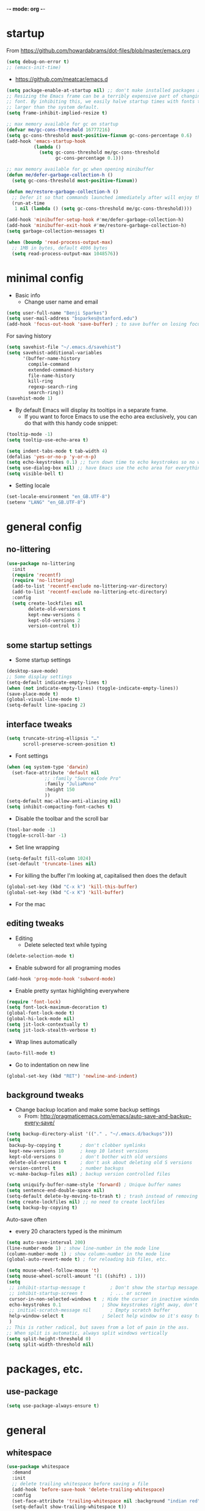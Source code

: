 -*- mode: org -*-
#+STARTUP: overview
#+STARTUP: content

* startup

From https://github.com/howardabrams/dot-files/blob/master/emacs.org

#+BEGIN_SRC emacs-lisp
(setq debug-on-error t)
;; (emacs-init-time)
#+END_SRC


- https://github.com/meatcar/emacs.d

#+BEGIN_SRC emacs-lisp
(setq package-enable-at-startup nil) ;; don't make installed packages available before loading the init.el file.
;; Resizing the Emacs frame can be a terribly expensive part of changing the
;; font. By inhibiting this, we easily halve startup times with fonts that are
;; larger than the system default.
(setq frame-inhibit-implied-resize t)
#+END_SRC



#+BEGIN_SRC emacs-lisp
;; max memory available for gc on startup
(defvar me/gc-cons-threshold 16777216)
(setq gc-cons-threshold most-positive-fixnum gc-cons-percentage 0.6)
(add-hook 'emacs-startup-hook
          (lambda ()
            (setq gc-cons-threshold me/gc-cons-threshold
                  gc-cons-percentage 0.1)))

;; max memory available for gc when opening minibuffer
(defun me/defer-garbage-collection-h ()
  (setq gc-cons-threshold most-positive-fixnum))

(defun me/restore-garbage-collection-h ()
  ;; Defer it so that commands launched immediately after will enjoy the benefits.
  (run-at-time
   1 nil (lambda () (setq gc-cons-threshold me/gc-cons-threshold))))

(add-hook 'minibuffer-setup-hook #'me/defer-garbage-collection-h)
(add-hook 'minibuffer-exit-hook #'me/restore-garbage-collection-h)
(setq garbage-collection-messages t)
#+END_SRC

#+BEGIN_SRC emacs-lisp
(when (boundp 'read-process-output-max)
  ;; 1MB in bytes, default 4096 bytes
  (setq read-process-output-max 1048576))
#+END_SRC

* minimal config

- Basic info
  - Change user name and email

#+BEGIN_SRC emacs-lisp
(setq user-full-name "Benji Sparkes")
(setq user-mail-address "bsparkes@stanford.edu")
(add-hook 'focus-out-hook 'save-buffer) ; to save buffer on losing focus
#+END_SRC

For saving history

#+BEGIN_SRC emacs-lisp
(setq savehist-file "~/.emacs.d/savehist")
(setq savehist-additional-variables
      '(buffer-name-history
        compile-command
        extended-command-history
        file-name-history
        kill-ring
        regexp-search-ring
        search-ring))
(savehist-mode 1)
#+END_SRC

- By default Emacs will display its tooltips in a separate frame.
  - If you want to force Emacs to use the echo area exclusively, you can do that with this handy code snippet:

#+BEGIN_SRC emacs-lisp
(tooltip-mode -1)
(setq tooltip-use-echo-area t)
#+END_SRC

#+BEGIN_SRC emacs-lisp
(setq indent-tabs-mode t tab-width 4)
(defalias 'yes-or-no-p 'y-or-n-p)
(setq echo-keystrokes 0.1) ;; turn down time to echo keystrokes so no waiting  for things to happen.
(setq use-dialog-box nil) ;; have Emacs use the echo area for everything
(setq visible-bell t)
#+END_SRC

- Setting locale

#+BEGIN_SRC emacs-lisp
(set-locale-environment "en_GB.UTF-8")
(setenv "LANG" "en_GB.UTF-8")
#+END_SRC

* general config

** no-littering

#+BEGIN_SRC emacs-lisp
(use-package no-littering
  :init
  (require 'recentf)
  (require 'no-littering)
  (add-to-list 'recentf-exclude no-littering-var-directory)
  (add-to-list 'recentf-exclude no-littering-etc-directory)
  :config
  (setq create-lockfiles nil
        delete-old-versions t
        kept-new-versions 6
        kept-old-versions 2
        version-control t))
#+END_SRC

** some startup settings

- Some startup settings

#+BEGIN_SRC emacs-lisp
(desktop-save-mode)
;; Some display settings
(setq-default indicate-empty-lines t)
(when (not indicate-empty-lines) (toggle-indicate-empty-lines))
(save-place-mode t)
(global-visual-line-mode t)
(setq-default line-spacing 2)
#+END_SRC

** interface tweaks

#+BEGIN_SRC emacs-lisp
(setq truncate-string-ellipsis "…"
      scroll-preserve-screen-position t)
#+END_SRC

- Font settings

#+BEGIN_SRC emacs-lisp
(when (eq system-type 'darwin)
  (set-face-attribute 'default nil
		      ;; :family "Source Code Pro"
		      :family "JuliaMono"
		      :height 150
		      ))
(setq-default mac-allow-anti-aliasing nil)
(setq inhibit-compacting-font-caches t)
#+END_SRC

- Disable the toolbar and the scroll bar

#+BEGIN_SRC emacs-lisp
(tool-bar-mode -1)
(toggle-scroll-bar -1)
#+END_SRC

- Set line wrapping

#+BEGIN_SRC emacs-lisp
(setq-default fill-column 1024)
(set-default 'truncate-lines nil)
#+END_SRC

- For killing the buffer I'm looking at, capitalised then does the default

#+BEGIN_SRC emacs-lisp
(global-set-key (kbd "C-x k") 'kill-this-buffer)
(global-set-key (kbd "C-x K") 'kill-buffer)
#+END_SRC

- For the mac

** editing tweaks

- Editing
  - Delete selected text while typing

#+BEGIN_SRC emacs-lisp
(delete-selection-mode t)
#+END_SRC

- Enable subword for all programing modes

#+BEGIN_SRC emacs-lisp
(add-hook 'prog-mode-hook 'subword-mode)
#+END_SRC

- Enable pretty syntax highlighting everywhere

#+BEGIN_SRC emacs-lisp
(require 'font-lock)
(setq font-lock-maximum-decoration t)
(global-font-lock-mode t)
(global-hi-lock-mode nil)
(setq jit-lock-contextually t)
(setq jit-lock-stealth-verbose t)
#+END_SRC

- Wrap lines automatically

#+BEGIN_SRC emacs-lisp
(auto-fill-mode t)
#+END_SRC

- Go to indentation on new line

#+BEGIN_SRC emacs-lisp
(global-set-key (kbd "RET") 'newline-and-indent)
#+END_SRC

** background tweaks

- Change backup location and make some backup settings
  - From: http://pragmaticemacs.com/emacs/auto-save-and-backup-every-save/

#+BEGIN_SRC emacs-lisp
(setq backup-directory-alist '(("." . "~/.emacs.d/backups")))
(setq
 backup-by-copying t       ; don't clobber symlinks
 kept-new-versions 10      ; keep 10 latest versions
 kept-old-versions 0       ; don't bother with old versions
 delete-old-versions t     ; don't ask about deleting old S versions
 version-control t         ; number backups
 vc-make-backup-files nil) ; backup version controlled files
#+END_SRC


#+BEGIN_SRC emacs-lisp
(setq uniquify-buffer-name-style 'forward) ; Unique buffer names
(setq sentence-end-double-space nil)
(setq-default delete-by-moving-to-trash t) ; trash instead of removing
(setq create-lockfiles nil) ;; no need to create lockfiles
(setq backup-by-copying t)
#+END_SRC

Auto-save often
- every 20 characters typed is the minimum
#+BEGIN_SRC emacs-lisp
(setq auto-save-interval 200)
(line-number-mode 1) ; show line-number in the mode line
(column-number-mode 1) ; show column-number in the mode line
(global-auto-revert-mode t) ; for reloading bib files, etc.
#+END_SRC

#+BEGIN_SRC emacs-lisp
(setq mouse-wheel-follow-mouse 't)
(setq mouse-wheel-scroll-amount '(1 ((shift) . 1)))
(setq
 ;; inhibit-startup-message t         ; Don't show the startup message...
 ;; inhibit-startup-screen t          ; ... or screen
 cursor-in-non-selected-windows t  ; Hide the cursor in inactive windows
 echo-keystrokes 0.1               ; Show keystrokes right away, don't show the message in the scratch buffer
 ;; initial-scratch-message nil       ; Empty scratch buffer
 help-window-select t              ; Select help window so it's easy to quit it with 'q'
 )
;; This is rather radical, but saves from a lot of pain in the ass.
;; When split is automatic, always split windows vertically
(setq split-height-threshold 0)
(setq split-width-threshold nil)
#+END_SRC

* packages, etc.

** use-package

#+BEGIN_SRC emacs-lisp
(setq use-package-always-ensure t)
#+END_SRC

* general

** whitespace

#+BEGIN_SRC emacs-lisp
(use-package whitespace
  :demand
  :init
  ;; delete trailing whitespace before saving a file
  (add-hook 'before-save-hook 'delete-trailing-whitespace)
  :config
  (set-face-attribute 'trailing-whitespace nil :background "indian red")
  (setq-default show-trailing-whitespace t))
#+END_SRC

** X helm

#+BEGIN_SRC emacs-lisp
;; (use-package helm
;;   :ensure t
;;   ;; :init
;;   :config
;;   (setq
;;    helm-quick-update t ; do not display invisible candidates
;;    helm-idle-delay 0.01 ; be idle for this many seconds, before updating in delayed sources.
;;    helm-input-idle-delay 0.01 ; be idle for this many seconds, before updating candidate buffer
;;    helm-split-window-default-side 'other ;; open helm buffer in another window
;;    helm-split-window-in-side-p t ;; open helm buffer inside current window, not occupy whole other window
;;    helm-candidate-number-limit 100 ; limit the number of displayed canidates
;;    helm-move-to-line-cycle-in-source nil ; move to end or beginning of source when reaching top or bottom of source.
;;    ;; helm-command
;;    helm-M-x-requires-pattern 0     ; show all candidates when set to 0
;;    helm-M-x-fuzzy-match t ; optional fuzzy matching for helm-M-x
;;    )
;;   :bind (("C-c h" . helm-mini)
;; 	 ("C-h a" . helm-apropos)
;; 	 ("C-x C-b" . helm-buffers-list)
;; 	 ("C-x b" . helm-buffers-list)
;; 	 ("M-y" . helm-show-kill-ring)
;; 	 ("M-x" . helm-M-x)
;; 	 ("C-x c o" . helm-occur)
;; 	 ("C-x c s" . helm-swoop)
;; 	 ("C-x c b" . my/helm-do-grep-book-notes)
;; 	 ("C-x c SPC" . helm-all-mark-rings)
;; 	 ;; ("C-c h" .  helm-command-prefix)
;; 	 ("C-x C-f" . helm-find-files)))
#+END_SRC

** X company

- For auto-complete

#+BEGIN_SRC emacs-lisp
;; (add-hook 'after-init-hook 'global-company-mode)
;; (company-auctex-init)
#+END_SRC

- global activation of the unicode symbol completion

#+BEGIN_SRC emacs-lisp
;; (add-to-list 'company-backends 'company-math-symbols-unicode)
;; (add-to-list 'company-backends '(company-capf
;;                                  :with company-dabbrev))
#+END_SRC

- And with helm

#+BEGIN_SRC emacs-lisp
;; (eval-after-load 'company
;;   '(progn
;;      (define-key company-mode-map (kbd "C-:") 'helm-company)
;;      (define-key company-active-map (kbd "C-:") 'helm-company)))
#+END_SRC

To prevent lowercasing:

#+BEGIN_SRC emacs-lisp
;; (setq-default company-dabbrev-downcase nil)
#+END_SRC

** which-key

- This is super useful
  Shows command completions

#+BEGIN_SRC emacs-lisp
(use-package which-key
  :demand t
  :custom
  (which-key-sort-order 'which-key-prefix-then-key-order)
  :init
  (setq which-key-idle-delay 0.1)
  (setq which-key-max-display-columns nil)
  :config
  (which-key-mode 1)
  (which-key-setup-minibuffer)
  (set-face-attribute
   'which-key-local-map-description-face nil :weight 'bold))
#+END_SRC

** rainbow delimiters

#+BEGIN_SRC emacs-lisp
(use-package rainbow-delimiters
  :defer 1
  :hook
  (prog-mode . rainbow-delimiters-mode)
  :custom-face ;; https://ericscrivner.me/2015/06/better-emacs-rainbow-delimiters-color-scheme/
  (rainbow-delimiters-depth-1-face ((t (:foreground "dark orange"))))
  (rainbow-delimiters-depth-2-face ((t (:foreground "deep pink"))))
  (rainbow-delimiters-depth-3-face ((t (:foreground "chartreuse"))))
  (rainbow-delimiters-depth-4-face ((t (:foreground "deep sky blue"))))
  (rainbow-delimiters-depth-5-face ((t (:foreground "yellow"))))
  (rainbow-delimiters-depth-6-face ((t (:foreground "orchid"))))
  (rainbow-delimiters-depth-7-face ((t (:foreground "spring green"))))
  (rainbow-delimiters-depth-8-face ((t (:foreground "sienna1")))))
#+END_SRC

** browse kill ring

#+BEGIN_SRC emacs-lisp
(use-package browse-kill-ring)
#+END_SRC

** org mode

#+BEGIN_SRC emacs-lisp
(use-package org
  :custom
  (org-directory "~/Dropbox/Docs/Org")
  (org-default-notes-file (concat org-directory "/OrgCapture.org"))
  ;; use syntax-highlighting for src blocks
  (org-src-fontify-natively t)
  ;; strip blank lines when closing src block editor
  (org-src-strip-leading-and-trailing-blank-lines t)
  ;; preserve indentation in src blocks, don't re-indent
  (org-src-preserve-indentation t)
  ;; respect the src block syntax for tabs
  (org-src-tab-acts-natively t)
  ;; wrap lines on startup
  (org-startup-truncated nil)
  ;; if editing in an invisible region, complain.
  (org-catch-invisible-edits 'show-and-error)
  ;; ask when evaluating every src block
  (org-confirm-babel-evaluate t)
  ;; don't hide emphasis markers, because there are soo many
  (org-hide-emphasis-markers nil)
  ;; try to draw utf8 characters, don't just show their code
  (org-pretty-entities t)
  ;; add a background to begin_quote and begin_verse blocks.
  (org-fontify-quote-and-verse-blocks t)
  ;; use a pretty character to show a collapsed section
  ;; (org-ellipsis " ▿")
  ;; don't collapse blank lines when collapsing a tree
  ;; as that messes with the ellipsis.
  (org-cycle-separator-lines -1)
  ;; don't align tags
  (org-tag-column 0)
  ;; prevent demoting heading also shifting text inside sections
  (org-adapt-indentation nil)
  ;; leave shift keys alone!
  (org-support-shift-select t)
  (org-replace-disputed-keys t)
  ;; :hook
  ;; (org-mode . org-indent-mode)
  :config
  (add-to-list 'org-structure-template-alist '("se" . "src elisp"))
  (add-to-list 'org-structure-template-alist '("ss" . "src sh"))
  (add-to-list 'org-structure-template-alist '("sp" . "src python"))
  (setq org-babel-python-command "python3")
  (org-babel-do-load-languages 'org-babel-load-languages
                               '(
                                 (C . t)
                                 (dot . t)
                                 (emacs-lisp . t)
                                 (js . t)
                                 (latex . t)
                                 (lisp . t)
                                 (org . t)
                                 (python . t)
                                 ;; (rust . t)
                                 (scheme . t)
                                 )))
#+END_SRC

*** Background Org Stuff

- LaTeX in org
#+BEGIN_SRC emacs-lisp
(add-hook 'org-mode-hook 'LaTeX-math-mode)
(setq org-format-latex-options
      '(:foreground default
                    :background default
                    :scale 1
                    :html-foreground "Black"
                    :html-background "Transparent"
                    :html-scale 1.0
                    :matchers ("begin" "$1" "$$" "\\(" "\\[")))
#+END_SRC

#+BEGIN_SRC emacs-lisp
(add-to-list 'auto-mode-alist '("\\.org\\'" . org-mode))
#+END_SRC

- Including all org files from a directory into the agenda
  - Note, multiple directories can be added, like:
    - (setq org-agenda-files (quote ("~/agenda/work" "~/agenda/todo")))
#+BEGIN_SRC emacs-lisp
(setq org-agenda-files (file-expand-wildcards "~/Dropbox/Docs/Org/*.org"))
#+END_SRC

- Auto add time and closing note to done
#+BEGIN_SRC emacs-lisp
(setq org-log-done 'time)
(setq org-log-done 'note)
#+END_SRC

** smartparens

#+BEGIN_SRC emacs-lisp
(use-package smartparens
  :diminish smartparens-mode ;; Do not show in modeline
  :init
  (require 'smartparens-config)
  (require 'smartparens-latex)
  (require 'smartparens-rust)
  :config
  (smartparens-global-mode t) ;; These options can be t or nil.
  (show-smartparens-global-mode t)
  (setq sp-show-pair-from-inside t))

;; needed to ensure text isn't deleted
;; https://github.com/Fuco1/smartparens/issues/834
;; (define-key LaTeX-mode-map (kbd "$") 'self-insert-command) ;; needs company

(sp-with-modes
    '(tex-mode LaTeX-mode)
  (sp-local-pair "\\(" "\\)"
		 :unless '(sp-latex-point-after-backslash)
		 :trigger-wrap "$"
		 :trigger "$"))
#+END_SRC

** themes

#+BEGIN_SRC emacs-lisp
;; to get rid of buffer-face on shift click
(define-key global-map (kbd "<S-down-mouse-1>") 'mouse-save-then-kill)
;; to set right click to a menu bar instead of yanking
(global-set-key [mouse-2] 'mouse-popup-menubar-stuff)
#+END_SRC

#+BEGIN_SRC emacs-lisp
(load-theme 'dracula t)
;;(require 'modus-themes)
;;(load-theme 'modus-vivendi-tinted)
;; (load-theme 'inkpot t)
;; For loading themes
;; (defadvice load-theme (before theme-dont-propagate activate)
;;   (mapc #'disable-theme custom-enabled-themes))
#+END_SRC

** multiple cursors

#+BEGIN_SRC emacs-lisp
(use-package multiple-cursors
  :ensure t
  :bind (("C->" . mc/mark-next-like-this)
	 ("C-<" . mc/mark-previous-like-this)
	 ("C-c C->" . mc/mark-all-like-this)
	 ("C-c C-SPC" . mc/edit-lines)
	 ("M-<M-down-mouse-1>" . mc/add-cursor-on-click)))
#+END_SRC

** undo tree

#+BEGIN_SRC emacs-lisp
(use-package undo-tree
  :ensure t
  :init
  (global-undo-tree-mode))
#+END_SRC

** ispell

- For spell checking
#+BEGIN_SRC emacs-lisp
(setq ispell-program-name "aspell") ; could be ispell as well, depending on your preferences
(setq ispell-dictionary "british") ; this can obviously be set to any language your spell-checking program supports
(customize-set-variable 'ispell-extra-args '("--sug-mode=ultra"))
(add-hook 'LaTeX-mode-hook 'flyspell-mode)
;; (add-hook 'LaTeX-mode-hook 'flyspell-buffer)
;; (add-hook 'org-mode-hook 'flyspell-mode)
;; (add-hook 'org-mode-hook 'flyspell-buffer)
#+END_SRC

** fix-word

#+BEGIN_SRC emacs-lisp
(use-package fix-word
  :bind (("M-u" . #'fix-word-upcase)
	 ("M-l" . #'fix-word-downcase)
	 ("M-c" . #'fix-word-capitalize)))
#+END_SRC

** highlight indentation

- To highlight indentations
  - Options are fill, column, and character
  - There's no way to get indentation on empty lines as of now

#+BEGIN_SRC emacs-lisp
(add-hook 'prog-mode-hook 'highlight-indent-guides-mode)
(setq highlight-indent-guides-method 'character)
#+END_SRC

** magit

#+BEGIN_SRC emacs-lisp
(use-package magit
  :pin nongnu ; installation issues with melpa
  :ensure t
  :bind
  (("C-x g" . magit-status))
  :config
  (setq magit-push-always-verify nil))
#+END_SRC

** flycheck

#+BEGIN_SRC emacs-lisp
(use-package flycheck
  :defer 1
  :init
  (global-flycheck-mode t))

(use-package flycheck-posframe
  :defer 1
  :after flycheck
  :hook (flycheck-mode . flycheck-posframe-mode)
  :config
  (flycheck-posframe-configure-pretty-defaults)
  (add-hook 'flycheck-posframe-inhibit-functions #'company--active-p))
#+END_SRC

* languages

** LaTeX

- Tells emacs where to find LaTeX.
#+BEGIN_SRC emacs-lisp
(let ((TeX-path (expand-file-name "/usr/local/bin:/usr/local/texlive/2023basic/bin/universal-darwin")))
  (setenv "PATH" (concat TeX-path ":" (getenv "PATH")))
  (add-to-list 'exec-path TeX-path))
#+END_SRC

#+BEGIN_SRC emacs-lisp
(use-package tex
  :defer t
  :mode "\\.tex\\'"
  :ensure auctex
  :init
  (setq-default TeX-PDF-mode t)
  (setq-default TeX-master "master") ; All master files called "master".
  (setq TeX-auto-save t
	TeX-save-query nil)
  (setq TeX-parse-self t)
  (setq reftex-plug-into-AUCTeX t)
  (setq TeX-electric-math '("$" . "$")
	TeX-electric-sub-and-superscript t)
  (setq font-latex-fontify-sectioning 'color)
  (setq TeX-view-program-selection '((output-pdf "PDF Viewer"))
	TeX-view-program-list
	'(("PDF Viewer" "/Applications/Skim.app/Contents/SharedSupport/displayline -r -b -g %n %o %b")))
  (setq TeX-source-correlate-method 'synctex)
  :hook
  (LaTeX-mode . turn-on-reftex)
  (LaTeX-mode . visual-line-mode)
  (LaTeX-mode . LaTeX-math-mode)
  (LaTeX-mode . TeX-source-correlate-mode)
  (LaTeX-mode . display-line-numbers-mode)
  :config)

(use-package auctex-latexmk
  :ensure t
  :mode "\\.tex\\'"
  :init
  (auctex-latexmk-setup))
#+END_SRC

- use Skim as default pdf viewer
  - Skim's displayline is used for forward search (from .tex to .pdf)
  - option -r relaods the file; option -b highlights the current line; option -g opens Skim in the background
  - For this to work, it seems one needs no spaces in the file name

- ReFtex from
  https://piotrkazmierczak.com/2010/emacs-as-the-ultimate-latex-editor/

** lisp

*** Racket

#+BEGIN_SRC emacs-lisp
(add-to-list 'load-path "~/.emacs.d/manualPackages/emacs-ob-racket")
(add-to-list 'org-src-lang-modes '("racket" . racket))
(org-babel-do-load-languages
 'org-babel-load-languages
 '((racket . t)))
#+END_SRC

** python

Lines marked 'a' are from: https://github.com/jorgenschaefer/elpy/issues/1867
Lines marked 'b' are from: https://github.com/jorgenschaefer/elpy/pull/1970

#+BEGIN_SRC emacs-lisp
(use-package elpy
  :ensure t
  :defer t
  :init
  (advice-add 'python-mode :before 'elpy-enable)
  :config
  (setq elpy-rpc-python-command "python3") ; a
  (setq python-shell-interpreter "python3") ; a
  (setq python-shell-interpreter-args "-i")
  ;; (setq python-shell-interpreter-args "-c exec('__import__(\\'readline\\')') -i")
  (setq elpy-shell-darwin-use-pty t) ; b
  )
#+END_SRC

** rust

https://robert.kra.hn/posts/rust-emacs-setup/


#+BEGIN_SRC emacs-lisp
(use-package rust-mode
  :ensure t
  :mode "\\.rs\\'"
  :init
  (setq lsp-rust-server 'rust-analyzer)
  :hook
  (rust-mode . lsp)
  :config
  (setq rust-format-on-save t)
  :bind (:map rust-mode-map
              ("C-c r" . rust-run)
              ("C-c c" . rust-compile)
              ("C-c t" . rust-test)))

(use-package rustic
  :ensure
  :bind (:map rustic-mode-map
              ("M-j" . lsp-ui-imenu)
              ("M-?" . lsp-find-references)
              ("C-c C-c l" . flycheck-list-errors)
              ("C-c C-c a" . lsp-execute-code-action)
              ("C-c C-c r" . lsp-rename)
              ("C-c C-c q" . lsp-workspace-restart)
              ("C-c C-c Q" . lsp-workspace-shutdown)
              ("C-c C-c s" . lsp-rust-analyzer-status))
  :config
  ;; uncomment for less flashiness
  ;; (setq lsp-eldoc-hook nil)
  ;; (setq lsp-enable-symbol-highlighting nil)
  ;; (setq lsp-signature-auto-activate nil)
  ;; comment to disable rustfmt on save
  (setq rustic-format-on-save t)
  (add-hook 'rustic-mode-hook 'rk/rustic-mode-hook)
  )

(defun rk/rustic-mode-hook ()
  ;; so that run C-c C-c C-r works without having to confirm, but don't try to
  ;; save rust buffers that are not file visiting. Once
  ;; https://github.com/brotzeit/rustic/issues/253 has been resolved this should
  ;; no longer be necessary.
  (when buffer-file-name (setq-local buffer-save-without-query t))
  (add-hook 'before-save-hook 'lsp-format-buffer nil t))
#+END_SRC

** ASP

#+BEGIN_SRC emacs-lisp
(use-package pasp-mode
  :ensure t
  :mode "\\.lp\\'")

#+END_SRC

* LSP

https://ogbe.net/emacs/lsp

#+BEGIN_SRC emacs-lisp
(use-package lsp-mode
  :ensure t
  :init (setq lsp-keymap-prefix "C-c C-l"
              lsp-prefer-flymake nil
              lsp-keep-workspace-alive nil)
  :commands (lsp make-lsp-client lsp-register-client)
  :hook (lsp-mode . lsp-enable-which-key-integration)
  :config
  ;; this is a particularly nasty bug
  ;; https://github.com/bbatsov/projectile/issues/1387
  (defun do.lsp/dont-resolve-symlinks-projectile (fun &rest args)
    "Call FUN with ARGS but disable the effects of `file-truename'."
    (cl-letf (((symbol-function 'file-truename) #'identity))
      (apply fun args)))
  (advice-add 'lsp--suggest-project-root :around
              #'do.lsp/dont-resolve-symlinks-projectile))

(use-package lsp-ui
  :ensure t
  :init (setq lsp-ui-flycheck-enable t)
  :commands lsp-ui-mode)

;; (use-package dap-mode
;;   :ensure t
;;   :after lsp-mode
;;   :config
;;   (dap-mode t)
;;   (dap-ui-mode t))
#+END_SRC

* completion

** vertico

#+BEGIN_SRC emacs-lisp
(use-package vertico
  :init
  (vertico-mode)
  ;; Different scroll margin
  ;; (setq vertico-scroll-margin 0)

  ;; Show more candidates
  ;; (setq vertico-count 20)

  ;; Grow and shrink the Vertico minibuffer
  ;; (setq vertico-resize t)

  ;; Optionally enable cycling for `vertico-next' and `vertico-previous'.
  (setq vertico-cycle t))
#+END_SRC

** orderless

#+BEGIN_SRC emacs-lisp
(use-package orderless
  :custom
  (completion-styles '(orderless basic))
  (completion-category-defaults nil)
  (completion-category-overrides '((file (styles partial-completion)))))
#+END_SRC

** marginalia

#+BEGIN_SRC emacs-lisp
(use-package marginalia
  :ensure t
  :init
  (marginalia-mode)
  :bind (:map minibuffer-local-map ("M-A" . marginalia-cycle))
  :custom
  (marginalia-max-relative-age 0)
  (marginalia-align 'right))
#+END_SRC

** consult

#+BEGIN_SRC emacs-lisp
;; Example configuration for Consult
(use-package consult
  ;; Replace bindings. Lazily loaded due by `use-package'.
  :bind (;; C-c bindings in `mode-specific-map'
         ("C-c M-x" . consult-mode-command)
         ("C-c h" . consult-history)
         ("C-c k" . consult-kmacro)
         ("C-c m" . consult-man)
         ("C-c i" . consult-info)
         ([remap Info-search] . consult-info)
         ;; C-x bindings in `ctl-x-map'
         ("C-x M-:" . consult-complex-command)     ;; orig. repeat-complex-command
         ("C-x b" . consult-buffer)                ;; orig. switch-to-buffer
         ("C-x 4 b" . consult-buffer-other-window) ;; orig. switch-to-buffer-other-window
         ("C-x 5 b" . consult-buffer-other-frame)  ;; orig. switch-to-buffer-other-frame
         ("C-x t b" . consult-buffer-other-tab)    ;; orig. switch-to-buffer-other-tab
         ("C-x r b" . consult-bookmark)            ;; orig. bookmark-jump
         ("C-x p b" . consult-project-buffer)      ;; orig. project-switch-to-buffer
         ;; Custom M-# bindings for fast register access
         ("M-#" . consult-register-load)
         ("M-'" . consult-register-store)          ;; orig. abbrev-prefix-mark (unrelated)
         ("C-M-#" . consult-register)
         ;; Other custom bindings
         ("M-y" . consult-yank-pop)                ;; orig. yank-pop
         ;; M-g bindings in `goto-map'
         ("M-g e" . consult-compile-error)
         ("M-g f" . consult-flymake)               ;; Alternative: consult-flycheck
         ("M-g g" . consult-goto-line)             ;; orig. goto-line
         ("M-g M-g" . consult-goto-line)           ;; orig. goto-line
         ("M-g o" . consult-outline)               ;; Alternative: consult-org-heading
         ("M-g m" . consult-mark)
         ("M-g k" . consult-global-mark)
         ("M-g i" . consult-imenu)
         ("M-g I" . consult-imenu-multi)
         ;; M-s bindings in `search-map'
         ("M-s d" . consult-find)                  ;; Alternative: consult-fd
         ("M-s c" . consult-locate)
         ("M-s g" . consult-grep)
         ("M-s G" . consult-git-grep)
         ("M-s r" . consult-ripgrep)
         ("M-s l" . consult-line)
         ("M-s L" . consult-line-multi)
         ("M-s k" . consult-keep-lines)
         ("M-s u" . consult-focus-lines)
         ;; Isearch integration
         ("M-s e" . consult-isearch-history)
         :map isearch-mode-map
         ("M-e" . consult-isearch-history)         ;; orig. isearch-edit-string
         ("M-s e" . consult-isearch-history)       ;; orig. isearch-edit-string
         ("M-s l" . consult-line)                  ;; needed by consult-line to detect isearch
         ("M-s L" . consult-line-multi)            ;; needed by consult-line to detect isearch
         ;; Minibuffer history
         :map minibuffer-local-map
         ("M-s" . consult-history)                 ;; orig. next-matching-history-element
         ("M-r" . consult-history))                ;; orig. previous-matching-history-element

  ;; Enable automatic preview at point in the *Completions* buffer. This is
  ;; relevant when you use the default completion UI.
  :hook (completion-list-mode . consult-preview-at-point-mode)

  ;; The :init configuration is always executed (Not lazy)
  :init

  ;; Optionally configure the register formatting. This improves the register
  ;; preview for `consult-register', `consult-register-load',
  ;; `consult-register-store' and the Emacs built-ins.
  (setq register-preview-delay 0.5
        register-preview-function #'consult-register-format)

  ;; Optionally tweak the register preview window.
  ;; This adds thin lines, sorting and hides the mode line of the window.
  (advice-add #'register-preview :override #'consult-register-window)

  ;; Use Consult to select xref locations with preview
  (setq xref-show-xrefs-function #'consult-xref
        xref-show-definitions-function #'consult-xref)

  ;; Configure other variables and modes in the :config section,
  ;; after lazily loading the package.
  :config

  ;; Optionally configure preview. The default value
  ;; is 'any, such that any key triggers the preview.
  ;; (setq consult-preview-key 'any)
  ;; (setq consult-preview-key "M-.")
  ;; (setq consult-preview-key '("S-<down>" "S-<up>"))
  ;; For some commands and buffer sources it is useful to configure the
  ;; :preview-key on a per-command basis using the `consult-customize' macro.
  (consult-customize
   consult-theme :preview-key '(:debounce 0.2 any)
   consult-ripgrep consult-git-grep consult-grep
   consult-bookmark consult-recent-file consult-xref
   consult--source-bookmark consult--source-file-register
   consult--source-recent-file consult--source-project-recent-file
   ;; :preview-key "M-."
   :preview-key '(:debounce 0.4 any))

  ;; Optionally configure the narrowing key.
  ;; Both < and C-+ work reasonably well.
  (setq consult-narrow-key "<") ;; "C-+"

  ;; Optionally make narrowing help available in the minibuffer.
  ;; You may want to use `embark-prefix-help-command' or which-key instead.
  ;; (define-key consult-narrow-map (vconcat consult-narrow-key "?") #'consult-narrow-help)

  ;; By default `consult-project-function' uses `project-root' from project.el.
  ;; Optionally configure a different project root function.
  ;;;; 1. project.el (the default)
  ;; (setq consult-project-function #'consult--default-project--function)
  ;;;; 2. vc.el (vc-root-dir)
  ;; (setq consult-project-function (lambda (_) (vc-root-dir)))
  ;;;; 3. locate-dominating-file
  ;; (setq consult-project-function (lambda (_) (locate-dominating-file "." ".git")))
  ;;;; 4. projectile.el (projectile-project-root)
  ;; (autoload 'projectile-project-root "projectile")
  ;; (setq consult-project-function (lambda (_) (projectile-project-root)))
  ;;;; 5. No project support
  ;; (setq consult-project-function nil)
)
#+END_SRC

* emacs

#+BEGIN_SRC emacs-lisp
(use-package emacs
  :init
  ;; Add prompt indicator to `completing-read-multiple'.
  ;; We display [CRM<separator>], e.g., [CRM,] if the separator is a comma.
  (defun crm-indicator (args)
    (cons (format "[CRM%s] %s"
                  (replace-regexp-in-string
                   "\\`\\[.*?]\\*\\|\\[.*?]\\*\\'" ""
                   crm-separator)
                  (car args))
          (cdr args)))
  (advice-add #'completing-read-multiple :filter-args #'crm-indicator)

  ;; Do not allow the cursor in the minibuffer prompt
  (setq minibuffer-prompt-properties
        '(read-only t cursor-intangible t face minibuffer-prompt))
  (add-hook 'minibuffer-setup-hook #'cursor-intangible-mode)

  ;; Emacs 28: Hide commands in M-x which do not work in the current mode.
  ;; Vertico commands are hidden in normal buffers.
  ;; (setq read-extended-command-predicate
  ;;       #'command-completion-default-include-p)

  ;; Enable recursive minibuffers
  (setq enable-recursive-minibuffers t))
#+END_SRC
